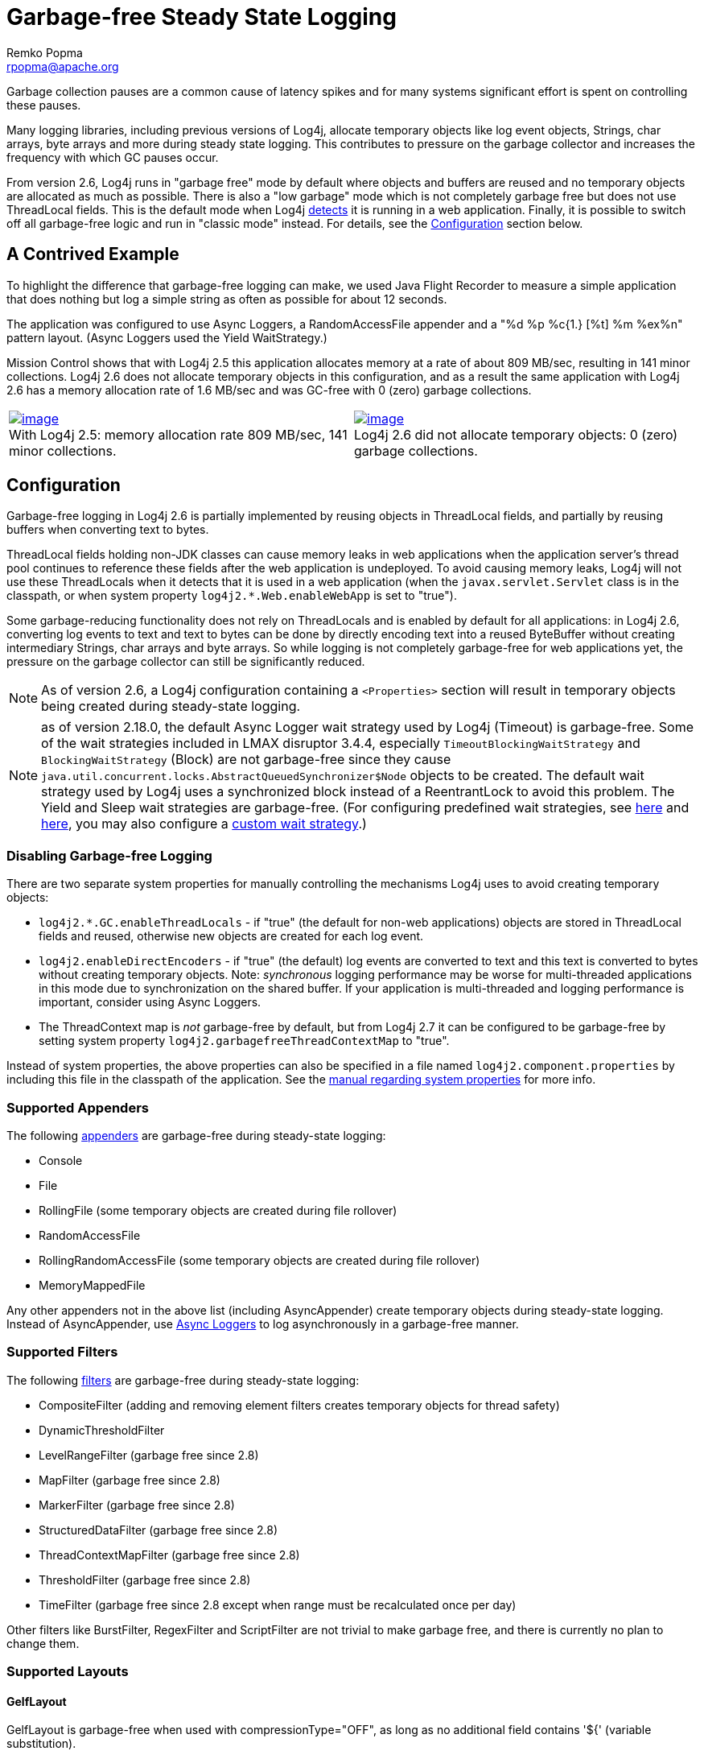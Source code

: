 ////
    Licensed to the Apache Software Foundation (ASF) under one or more
    contributor license agreements.  See the NOTICE file distributed with
    this work for additional information regarding copyright ownership.
    The ASF licenses this file to You under the Apache License, Version 2.0
    (the "License"); you may not use this file except in compliance with
    the License.  You may obtain a copy of the License at

         http://www.apache.org/licenses/LICENSE-2.0

    Unless required by applicable law or agreed to in writing, software
    distributed under the License is distributed on an "AS IS" BASIS,
    WITHOUT WARRANTIES OR CONDITIONS OF ANY KIND, either express or implied.
    See the License for the specific language governing permissions and
    limitations under the License.
////
= Garbage-free Steady State Logging
Remko Popma <rpopma@apache.org>

////
Different applications have different performance requirements.
Some only need to worry about throughput, but for many
the most important performance consideration is latency (response time).
Users of such applications would consider it a serious problem
if the system becomes unresponsive for more than a few seconds, or even milliseconds in some cases.
In financial trading for example predictable low latency is so important that it is often considered
worthwhile to trade off some throughput in return for a consistent response time.
////

Garbage collection pauses are a common cause of latency spikes and for
many systems significant effort is spent on controlling these pauses.

Many logging libraries, including previous versions of Log4j, allocate
temporary objects like log event objects, Strings, char arrays, byte
arrays and more during steady state logging. This contributes to
pressure on the garbage collector and increases the frequency with which
GC pauses occur.

From version 2.6, Log4j runs in "garbage free" mode by default where
objects and buffers are reused and no temporary objects are allocated as
much as possible. There is also a "low garbage" mode which is not
completely garbage free but does not use ThreadLocal fields. This is the
default mode when Log4j link:#Config[detects] it is running in a web
application. Finally, it is possible to switch off all garbage-free
logic and run in "classic mode" instead. For details, see the
link:#Config[Configuration] section below.

[#jfr]
== A Contrived Example

To highlight the difference that garbage-free logging can make, we used
Java Flight Recorder to measure a simple application that does nothing
but log a simple string as often as possible for about 12 seconds.

The application was configured to use Async Loggers, a RandomAccessFile
appender and a "%d %p %c{1.} [%t] %m %ex%n" pattern layout. (Async
Loggers used the Yield WaitStrategy.)

Mission Control shows that with Log4j 2.5 this application allocates
memory at a rate of about 809 MB/sec, resulting in 141 minor
collections. Log4j 2.6 does not allocate temporary objects in this
configuration, and as a result the same application with Log4j 2.6 has a
memory allocation rate of 1.6 MB/sec and was GC-free with 0 (zero)
garbage collections.

[cols="2*"]
|===
|link:../images/log4j-2.5-FlightRecording.png[image:../images/log4j-2.5-FlightRecording-thumbnail40pct.png[image]] +
With Log4j 2.5: memory allocation rate 809 MB/sec, 141 minor
collections.
|link:../images/log4j-2.6-FlightRecording.png[image:../images/log4j-2.6-FlightRecording-thumbnail40pct.png[image]] +
Log4j 2.6 did not allocate temporary objects: 0 (zero) garbage
collections.
|===

[#Config]
== Configuration

Garbage-free logging in Log4j 2.6 is partially implemented by reusing
objects in ThreadLocal fields, and partially by reusing buffers when
converting text to bytes.

ThreadLocal fields holding non-JDK classes can cause memory leaks in web
applications when the application server's thread pool continues to
reference these fields after the web application is undeployed. To avoid
causing memory leaks, Log4j will not use these ThreadLocals when it
detects that it is used in a web application (when the
`javax.servlet.Servlet` class is in the classpath, or when system
property `log4j2.*.Web.enableWebApp` is set to "true").

Some garbage-reducing functionality does not rely on ThreadLocals and is
enabled by default for all applications: in Log4j 2.6, converting log
events to text and text to bytes can be done by directly encoding text
into a reused ByteBuffer without creating intermediary Strings, char
arrays and byte arrays. So while logging is not completely garbage-free
for web applications yet, the pressure on the garbage collector can
still be significantly reduced.

NOTE: As of version 2.6, a Log4j configuration containing a
`<Properties>` section will result in temporary objects being created
during steady-state logging.

NOTE:  as of version 2.18.0, the default Async Logger wait strategy used by Log4j
(Timeout) is garbage-free. Some of the wait strategies included in LMAX disruptor 3.4.4,
especially `TimeoutBlockingWaitStrategy` and `BlockingWaitStrategy` (Block)
are not garbage-free since they
cause `java.util.concurrent.locks.AbstractQueuedSynchronizer$Node` objects to be created.
The default wait strategy used by Log4j uses a synchronized block instead of a ReentrantLock to avoid this problem.
The Yield and Sleep wait strategies are garbage-free. (For configuring predefined wait strategies, see
link:async.html#SysPropsAllAsync[here] and
link:async.html#SysPropsMixedSync-Async[here],
you may also configure a link:async.html#WaitStrategy[custom wait strategy].)

=== Disabling Garbage-free Logging

There are two separate system properties for manually controlling the
mechanisms Log4j uses to avoid creating temporary objects:

* `log4j2.*.GC.enableThreadLocals` - if "true" (the default for non-web
applications) objects are stored in ThreadLocal fields and reused,
otherwise new objects are created for each log event.
* `log4j2.enableDirectEncoders` - if "true" (the default) log events are
converted to text and this text is converted to bytes without creating
temporary objects. Note: _synchronous_ logging performance may be worse
for multi-threaded applications in this mode due to synchronization on
the shared buffer. If your application is multi-threaded and logging
performance is important, consider using Async Loggers.
* The ThreadContext map is _not_ garbage-free by default, but from Log4j
2.7 it can be configured to be garbage-free by setting system property
`log4j2.garbagefreeThreadContextMap` to "true".

Instead of system properties, the above properties can also be specified
in a file named `log4j2.component.properties` by including this file in
the classpath of the application. See the
link:configuration.html#SystemProperties[manual regarding system
properties] for more info.

[#Appenders]
=== Supported Appenders

The following link:appenders.html[appenders] are garbage-free during
steady-state logging:

* Console
* File
* RollingFile (some temporary objects are created during file rollover)
* RandomAccessFile
* RollingRandomAccessFile (some temporary objects are created during
file rollover)
* MemoryMappedFile

Any other appenders not in the above list (including AsyncAppender)
create temporary objects during steady-state logging. Instead of
AsyncAppender, use link:async.html[Async Loggers] to log asynchronously
in a garbage-free manner.

[#Filters]
=== Supported Filters

The following link:filters.html[filters] are garbage-free during
steady-state logging:

* CompositeFilter (adding and removing element filters creates temporary
objects for thread safety)
* DynamicThresholdFilter
* LevelRangeFilter (garbage free since 2.8)
* MapFilter (garbage free since 2.8)
* MarkerFilter (garbage free since 2.8)
* StructuredDataFilter (garbage free since 2.8)
* ThreadContextMapFilter (garbage free since 2.8)
* ThresholdFilter (garbage free since 2.8)
* TimeFilter (garbage free since 2.8 except when range must be recalculated once per day)

Other filters like BurstFilter, RegexFilter and ScriptFilter are not
trivial to make garbage free, and there is currently no plan to change
them.

[#Layouts]
=== Supported Layouts

==== GelfLayout

GelfLayout is garbage-free when used with compressionType="OFF", as long
as no additional field contains '${' (variable substitution).

==== JsonTemplateLayout

`JsonTemplateLayout` is garbage-free with
link:json-template-layout.html#faq-garbage-free[a few exceptions].

==== PatternLayout

PatternLayout with the following limited set of conversion patterns is
garbage-free. Format modifiers to control such things as field width,
padding, left and right justification will not generate garbage.

[cols="1,2"]
|===
|Conversion Pattern |Description

|%c{precision}, %logger{precision}
|Logger name

|%d, %date
a|
Note: Only the predefined date formats are garbage-free: (millisecond
separator may be either a comma ',' or a period '.')

!===
!Pattern !Example

!%d{DEFAULT}
!2012-11-02 14:34:02,781

!%d{ISO8601}
!2012-11-02T14:34:02,781

!%d{ISO8601_BASIC}
!20121102T143402,781

!%d{ABSOLUTE}
!14:34:02,781

!%d{DATE}
!02 Nov 2012 14:34:02,781

!%d{COMPACT}
!20121102143402781

!%d{HH:mm:ss,SSS}
!14:34:02,781

!%d{dd MMM yyyy HH:mm:ss,SSS}
!02 Nov 2012 14:34:02,781

!%d{HH:mm:ss}{GMT+0}
!18:34:02

!%d{UNIX}
!1351866842

!%d{UNIX_MILLIS}
!1351866842781
!===

|%enc{pattern}, %encode{pattern}
|Encodes special characters such as
'\n' and HTML characters to help prevent log forging and some XSS
attacks that could occur when displaying logs in a web browser -
garbage-free since 2.8

|%equals{pattern}{test}{substitution},
%equalsIgnoreCase{pattern}{test}{substitution}
|Replaces occurrences
of 'test', a string, with its replacement 'substitution' in the string
resulting from evaluation of the pattern - garbage-free since 2.8

|%highlight{pattern}{style}
|Adds ANSI colors - garbage-free since 2.7
(unless nested pattern is not garbage free)

|%K{key}, %map{key}, %MAP{key}
|Outputs the entries in a
link:../log4j-api/apidocs/org/apache/logging/log4j/message/MapMessage.html[MapMessage],
if one is present in the event - garbage-free since 2.8.

|%m, %msg, %message
|Log message (garbage-free unless message text
contains '${')

|%marker
|The full name of the marker (including parents) - garbage-free
since 2.8

|%markerSimpleName
|The simple name of the marker (not including
parents)

|%maxLen, %maxLength
|Truncates another pattern to some max number of
characters - garbage-free since 2.8

|%n
|The platform dependent line separator

|%N, %nano
|System.nanoTime() when the event was logged

|%notEmpty{pattern}, %varsNotEmpty{pattern},
%variablesNotEmpty{pattern}
|Outputs the result of evaluating the
pattern if and only if all variables in the pattern are not empty -
garbage-free since 2.8

|%p, %level
|The level of the logging event

|%r, %relative
|The number of milliseconds elapsed since the JVM was
started until the creation of the logging event - garbage-free since 2.8

|%sn, %sequenceNumber
|A sequence number that will be incremented in
every event - garbage-free since 2.8

|%style{pattern}{ANSI style}
|Style the message - garbage-free since
2.7 (unless nested pattern is not garbage free)

|%T, %tid, %threadId
|The ID of the thread that generated the logging
event

|%t, %tn, %thread, %threadName
|The name of the thread that generated
the logging event

|%tp
|The priority of the thread that generated the logging event

|%X{key[,key2...]}, %mdc{key[,key2...]}, %MDC{key[,key2...]}
|Outputs
the Thread Context Map (also known as the Mapped Diagnostic Context or
MDC) associated with the thread that generated the logging event -
garbage-free since 2.8

|literal text
|Garbage-free unless literal contains '${' (variable
substitution)
|===

Other PatternLayout conversion patterns, and other Layouts may be
updated to avoid creating temporary objects in future releases. (Patches
welcome!)

NOTE: Logging exceptions and stack traces will create temporary
objects with any layout. (However, Layouts will only create these
temporary objects when an exception actually occurs.) We haven't figured
out a way to log exceptions and stack traces without creating temporary
objects. That is unfortunate, but you probably still want to log them
when they happen.

****
NOTE: patterns containing regular expressions and lookups for property
substitution will result in temporary objects being created during
steady-state logging.

Including location information is done by walking the stacktrace of an
exception, which creates temporary objects, so the following patterns
are not garbage-free:

* %C, %class - Class Name
* %F, %file - File Location
* %l, %location - Location
* %L, %line - Line Location
* %M, %method - Method Location

Also, the pattern converters for formatting Throwables are not
garbage-free:

* %ex, %exception, %throwable - The Throwable trace bound to the
LoggingEvent
* %rEx, %rException %rThrowable - Same as %ex but with wrapping
exceptions
* %xEx, %xException, %xThrowable - Same as %ex but with class packaging
information
* %u, %uuid - Creates a new random or time-based UUID while formatting

****

[#api]
=== API Changes

Methods have been added to the `Logger` interface so that no vararg
array objects are created when logging messages with up to ten
parameters.

Also, methods have been added to the `Logger` interface to log
`java.lang.CharSequence` messages. User-defined objects that implement
the `CharSequence` interface can be logged without creating temporary
objects: Log4j will try to turn CharSequence messages, Object messages
and message parameters into text by appending them to a StringBuilder as
a CharSequence. This avoids calling `toString()` on these objects.

An alternative is to implement the
http://logging.apache.org/log4j/2.x/log4j-api/xref/org/apache/logging/log4j/util/StringBuilderFormattable.html[`org.apache.logging.log4j.util.StringBuilderFormattable`]
interface. If an object is logged that implements this interface, its
`formatTo` method is called instead of `toString()`.

Log4j may call `toString()` on message and parameter objects when
garbage-free logging is disabled (when system property
`log4j2.*.GC.enableThreadLocals` is set to "false".)

[#codeImpact]
=== Impact on Application Code: Autoboxing

We made an effort to make logging garbage-free without requiring code
changes in existing applications, but there is one area where this was
not possible. When logging primitive values (i.e. int, double, boolean,
etc.) the JVM autoboxes these primitive values to their Object wrapper
equivalents, creating garbage.

Log4j provides an `Unbox` utility to prevent autoboxing of primitive
parameters. This utility contains a thread-local pool of reused
`StringBuilder`s. The `Unbox.box(primitive)` methods write directly into
a StringBuilder, and the resulting text will be copied into the final
log message text without creating temporary objects.

[source,java]
----
import static org.apache.logging.log4j.util.Unbox.box;

// ...
public void garbageFree() {
    logger.debug("Prevent primitive autoboxing {} {}", box(10L), box(2.6d));
}
----

****
NOTE: not all logging is garbage free. Specifically:

* The ThreadContext map is not garbage-free by default, but can be
configured to be garbage-free by setting system property
`log4j2.garbagefreeThreadContextMap` to "true".
* The ThreadContext stack is not garbage-free.
* Logging more than 10 parameters creates vararg arrays.
* Logging very large messages (more than 518 characters) when all
loggers are Async Loggers will cause the internal StringBuilder in the
RingBuffer to be trimmed back to their max size.
* Logging messages containing '${': substituting a ${variable} creates
temporary objects.
* Logging a lambda _as a parameter_
(`logger.info("lambda value is {}", () -> callExpensiveMethod())`)
creates a vararg array. Logging a lambda expression by itself is
garbage-free: `logger.debug(() -> callExpensiveMethod())`.
* The `Logger.traceEntry` and `Logger.traceExit` methods create
temporary objects.
* Time calculations are not garbage free when log4j2.usePreciseClock is set to true.
The default is false.
****

[#Performance]
== Performance

[#Latency]
=== Response Time Latency

Response time is how long it takes to log a message under a certain
load. What is often reported as latency is actually _service time_: how
long it took to perform the operation. This hides the fact that a single
spike in service time adds queueing delay for many of the subsequent
operations. Service time is easy to measure (and often looks good on
paper) but is irrelevant for users since it omits the time spent waiting
for service. For this reason we report response time: service time plus
wait time. See the link:../performance.html#responseTime[response time
section] of the performance page for more detail.

The response time test results below were all derived from running the
ResponseTimeTest class which can be found in the Log4j 2 unit test
source directory. If you want to run these tests yourself, here are the
command line options we used:

* -Xms1G -Xmx1G (prevent heap resizing during the test)
* -DLog4jContextSelector=org.apache.logging.log4j.core.async.AsyncLoggerContextSelector
-DAsyncLogger.WaitStrategy=busyspin (to use Async Loggers. The BusySpin
wait strategy reduces some jitter.)
* *classic mode:* -Dlog4j2.enable.threadlocals=false
-Dlog4j2.enable.direct.encoders=false +
*garbage-free mode:* -Dlog4j2.enable.threadlocals=true
-Dlog4j2.enable.direct.encoders=true
* -XX:CompileCommand=dontinline,org.apache.logging.log4j.core.async.perftest.NoOpIdleStrategy::idle
* -verbose:gc -XX:+PrintGCDetails -XX:+PrintGCDateStamps
-XX:+PrintTenuringDistribution -XX:+PrintGCApplicationConcurrentTime
-XX:+PrintGCApplicationStoppedTime (to eyeball GC and safepoint pauses)

=== Async Loggers

The graph below compares "classic" logging to garbage-free logging
response time behaviour for Log4j's Async Loggers. In the graph, "100k"
means logging at a sustained load of 100,000 messages/second, "800k" is
a sustained load of 800,000 messages/second.

image:../images/ResponseTimeAsyncClassicVsGcFree-label.png[image]

In *classic* mode we see numerous minor garbage collections which pause
the application threads for 3 milliseconds or more. This quickly adds up
to response time delays of almost 10 milliseconds. As you can see in the
graph, increasing the load shifts the curve to the left (there are more
spikes). This makes sense: logging more means more pressure on the
garbage collector resulting in more minor GC pauses. We experimented a
little with reducing the load to 50,000 or even 5000 messages/second,
but this did not eliminate the 3 millisecond pauses, it just made them
occur less frequently. Note that all GC pauses in this test are minor GC
pauses. We did not see any full garbage collections.

In *garbage-free* mode, maximum response time remains well below 1
millisecond under a wide range of loads. (Max 780 us at 800,000
messages/sec, max 407 us at 600,000 messages/sec, with the 99% around 5
us for all loads up to 800,000 messages/sec.) Increasing or decreasing
the load does not change the response time behaviour. We did not
investigate the cause of the 200-300 microsecond pauses we saw in these
tests.

When we increased the load further we begin to see larger response time
pauses for both classic and garbage-free logging. At sustained loads of
1 million messages/second or more we start to approach the maximum
throughput of the underlying RandomAccessFile Appender (see the
synchronous logging throughput chart below). At these loads the
ringbuffer starts to fill up and backpressure kicks in: attempting to
add another message when the ringbuffer is full will block until a free
slot becomes available. We start to see response times of tens of
milliseconds or more; and attempting to increase the load even more
results in larger and larger response time spikes.

=== Synchronous File Logging

With synchronous file logging, garbage-free logging still performs
better than classic logging, but the difference is less pronounced.

At a workload of 100,000 messages/second, classic logging max response
time was a little over 2 milliseconds where garbage-free logging was a
little over 1 millisecond. When the workload is increased to 300,000
messages/second, classic logging shows response time pauses of 6
milliseconds where the garbage-free response times were less than 3
milliseconds. It may be possible to improve on this, we did not
investigate further yet.

image:../images/ResponseTimeSyncClassicVsGcFree.png[image]

The above results are obtained with the ResponseTimeTest class which can
be found in the Log4j 2 unit test source directory, running on JDK
1.8.0_45 on RHEL 6.5 (Linux 2.6.32-573.1.1.el6.x86_64) with 10-core Xeon
CPU E5-2660 v3 @2.60GHz with hyperthreading switched on (20 virtual
cores).

[#Throughput]
=== Classic Logging has Slightly Higher Throughput

Throughput is slightly worse for garbage-free logging, compared to
classic logging. This is true for both synchronous and asynchronous
logging. The graph below compares the sustained throughput of
synchronous logging to a file with Log4j 2.6 in garbage-free mode,
classic mode and Log4j 2.5.

image:../images/garbage-free2.6-SyncThroughputLinux.png[Throughput of
Log4j 2.6 in garbage-free mode is slightly worse than in classic mode,
but on par with 2.5 and much better than alternatives logging libraries]

The results above are obtained with the
http://openjdk.java.net/projects/code-tools/jmh/[JMH] Java benchmark
harness. See the FileAppenderBenchmark source code in the log4j-perf
module.

[#UnderTheHood]
== Under the Hood

Custom Message implementations that implement
`org.apache.logging.log4j.util.StringBuilderFormattable` can be
converted to text by garbage-free Layouts without creating temporary
objects. PatternLayout uses this mechanism and other layouts that
convert LogEvents to text will likely also look for this interface.

Custom Layouts that want to be garbage-free should implement the
`Encoder<LogEvent>` interface. For custom Layouts that convert a
LogEvent to a text representation, the
`org.apache.logging.log4j.core.layout.StringBuilderEncoder` class may be
useful to convert this text to bytes in a garbage-free manner.

Custom Appenders that want to be garbage-free should provide their
Layout with a `ByteBufferDestination` implementation that the Layout can
directly write into.

`AbstractOutputStreamAppender` has been modified to make the
ConsoleAppender, (Rolling)FileAppender,
(Rolling)RandomAccessFileAppender and MemoryMappedFileAppender
garbage-free. An effort has been made to minimize impact on custom
Appenders that extend `AbstractOutputStreamAppender`, but it is
impossible to guarantee that changing the superclass will not impact any
and all subclasses. Custom Appenders that extend
`AbstractOutputStreamAppender` should verify that they still function
correctly. In case there is a problem, system property
`log4j2.enable.direct.encoders` can be set to "false" to revert to the
pre-Log4j 2.6 behaviour.

////
TODO Applications that wish to reuse custom Message instances with Async Loggers should let
their Message classes implement the `org.apache.logging.log4j.message.ReusableMessage` interface.
TODO This is not sufficient: see LOG4J2-1342, would be nice if we could solve this in a generic way.
////
